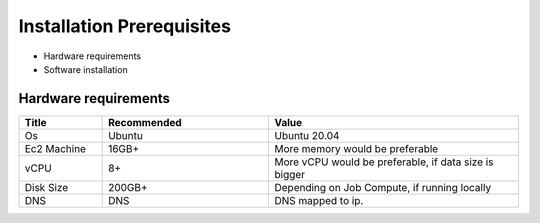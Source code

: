 Installation Prerequisites
====

* Hardware requirements
* Software installation

Hardware requirements
----

.. list-table:: 
   :widths: 10 20 30
   :header-rows: 1

   * - Title
     - Recommended
     - Value
   * - Os 
     - Ubuntu
     - Ubuntu 20.04
   * - Ec2 Machine
     - 16GB+
     - More memory would be preferable
   * - vCPU
     - 8+
     - More vCPU would be preferable, if data size is bigger
   * - Disk Size
     - 200GB+
     - Depending on Job Compute, if running locally
   * - DNS 
     - DNS
     - DNS mapped to ip.
